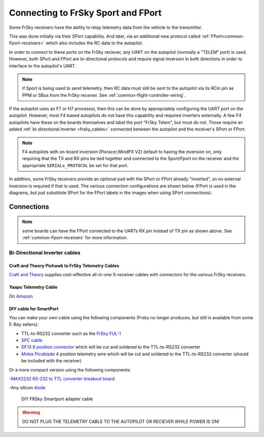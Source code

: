.. _common-connecting-sport-fport:

===================================
Connecting to FrSky Sport and FPort
===================================

Some FrSky receivers have the ability to relay telemetry data from the vehicle to the transmitter.

This was done initially via their SPort capability. And later, via an additional new protocol called :ref:`FPort<common-Fport-receivers>` which also includes the RC data to the autopilot.

In order to connect to these ports on the FrSky reciever, any UART on the autopilot (normally a "TELEM" port) is used. However, both SPort and FPort are bi-directional protocols and require signal inversion in both directions in order to interface to the autopilot's UART.

.. note:: if Sport is being used to send telemetry, then RC data must still be sent to the autopilot via its RCin pin as PPM or SBus from the FrSky receiver. See :ref:`common-flight-controller-wiring`.

If the autopilot uses an F7 or H7 processor, then this can be done by appropriately configuring the UART port on the autopilot. However, most F4 based autopilots do not have this capability and required inverters externally. A few F4 autopilots have these on the boards themselves and label the port "FrSky Telem", but most do not. Those require an added :ref:`bi-directional inverter <frsky_cables>` connected between the autopilot and the receiver's SPort or FPort.

.. note:: F4 autopilots with on-board inversion (Pixracer,MindPX V2) default to having the inversion on, only requiring that the TX and RX pins be tied together and connected to the Sport/Fport on the receiver and the appropriate ``SERIALx_PROTOCOL`` be set for that port.

In addition, some FrSky receivers provide an optional pad with the SPort or FPort already "inverted", so no external inversion is required if that is used. The various connection configurations are shown below (FPort is used in the diagrams, but just substitute SPort for the FPort labels in the images when using SPort connections):

Connections
===========

.. image:: ../../../images/FPort-wiring-a.jpg
    :target: ../_images/FPort-wiring-a.jpg

.. image:: ../../../images/FPort-wiring-b.jpg
    :target: ../_images/FPort-wiring-b.jpg

.. image:: ../../../images/FPort-wiring-c.jpg
    :target: ../_images/FPort-wiring-c.jpg


.. note:: some boards can have the FPort connected to the UARTs RX pin instead of TX pin as shown above. See :ref:`common-Fport-receivers` for more information.

.. _frsky_cables:

Bi-Directional Inverter cables
------------------------------

Craft and Theory Pixhawk to FrSky Telemetry Cables
^^^^^^^^^^^^^^^^^^^^^^^^^^^^^^^^^^^^^^^^^^^^^^^^^^

`Craft and Theory <http://www.craftandtheoryllc.com/product-category/frsky-smartport-telemetry-cables/>`__ supplies cost-effective all-in-one X-receiver cables with connectors for the various FrSky receivers.

.. figure:: ../../../images/FrSky_Hardware3.jpg
    :target: http://www.craftandtheoryllc.com/product/telemetry-cable-flightdeck-taranis-opentx-ardupilot-arducopter-pixhawk-2-cube-servo-frsky-smartport-smart-port-df13-jst-gh-serial/
    :width: 50%
    :align: center

Yaapu Telemetry Cable
^^^^^^^^^^^^^^^^^^^^^
On `Amazon <https://www.amazon.com/Telemetry-Converter-Pixhawk-Taranis-Receiver/dp/B07KJFWTCB>`__

DIY cable for SmartPort
^^^^^^^^^^^^^^^^^^^^^^^
You can make your own cable using the following components (Frsky no longer produces, but still is available from some E-Bay sellers):

.. image:: ../../../images/Telemetry_FrSky_Pixhawk-SPORT.jpg
    :target: ../_images/Telemetry_FrSky_Pixhawk-SPORT.jpg

-  TTL-to-RS232 converter such as the `FrSky FUL-1  <http://www.ebay.com/sch/i.html?_trksid=p2050601.m570.l1313.TR11.TRC1.A0.H0.Xfrsky+ful-1.TRS0&_nkw=frsky+ful-1&_sacat=0&_from=R40>`__
-  `SPC cable <https://www.ebay.com/sch/i.html?_from=R40&_trksid=m570.l1313&_nkw=frsky+spc+cable&_sacat=0&LH_TitleDesc=0&_osacat=0&_odkw=spc+cable>`_
-  `DF13 6 position connector <https://www.unmannedtechshop.co.uk/df13-6-position-connector-30cm-pack-of-5/>`__
   which will be cut and soldered to the TTL-to-RS232 converter
-  `Molex Picoblade <http://www.molex.com/molex/products/family?key=picoblade&channel=products&chanName=family&pageTitle=Introduction&parentKey=wire_to_board_connectors>`__
   4 position telemetry wire which will be cut and soldered to the
   TTL-to-RS232 converter (should be included with the receiver)

Or a more compact version using the following components:

-`MAX3232 RS-232 to TTL converter breakout board <https://www.ebay.com/sch/i.html?_from=R40&_trksid=m570.l1313&_nkw=max3232+rs-232+to+TTL&_sacat=0&LH_TitleDesc=0&_osacat=0&_odkw=max3232+breakout&LH_TitleDesc=0>`__

-Any silicon `diode <https://www.ebay.com/sch/i.html?_from=R40&_trksid=p2334524.m570.l1313.TR4.TRC1.A0.H0.X1n4148.TRS0&_nkw=1n4148&_sacat=0&LH_TitleDesc=0&_osacat=0&_odkw=1n4118&LH_TitleDesc=0>`__

 .. figure:: ../../../images/DIY_SPort_Cable.jpg
      :width: 50%
      :align: center

      DIY FRSky Smartport adapter cable

.. warning ::  DO NOT PLUG THE TELEMETRY CABLE TO THE AUTOPILOT OR RECIEVER WHILE POWER IS ON!